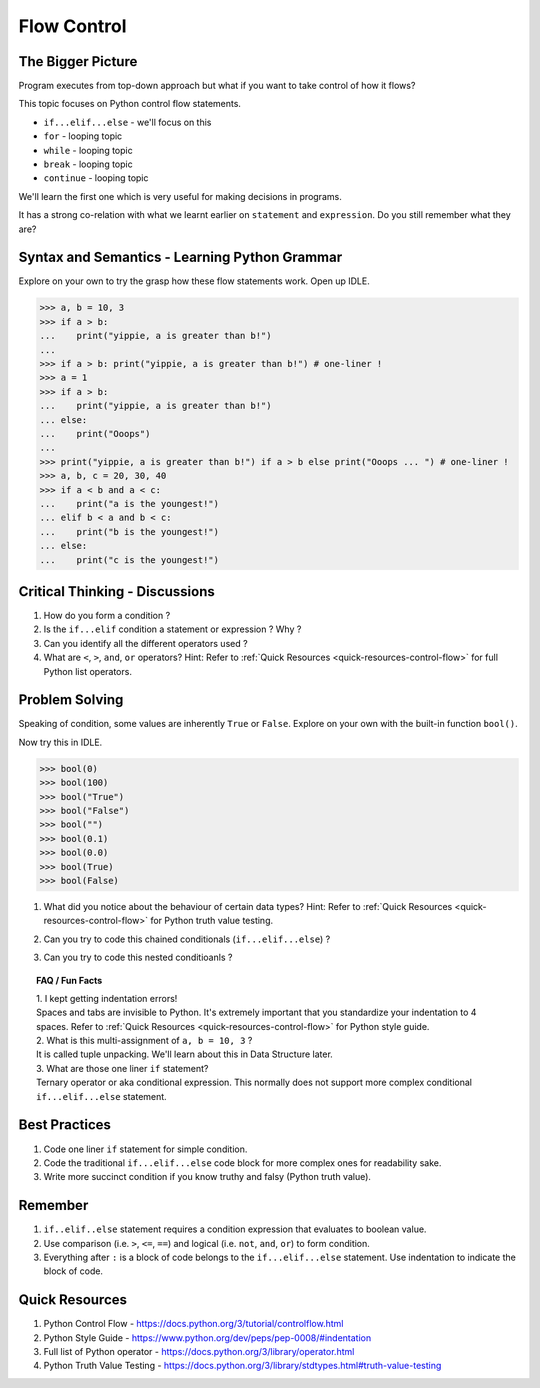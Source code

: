 ============
Flow Control
============
The Bigger Picture
------------------
Program executes from top-down approach but what if you want to take control of how it flows?

This topic focuses on Python control flow statements.

* ``if...elif...else`` - we'll focus on this
* ``for`` - looping topic
* ``while`` - looping topic
* ``break`` - looping topic
* ``continue`` - looping topic

We'll learn the first one which is very useful for making decisions in programs.

It has a strong co-relation with what we learnt earlier on ``statement`` and ``expression``. 
Do you still remember what they are?

Syntax and Semantics - Learning Python Grammar
----------------------------------------------
Explore on your own to try the grasp how these flow statements work. Open up IDLE.

>>> a, b = 10, 3 
>>> if a > b:
...    print("yippie, a is greater than b!")
...
>>> if a > b: print("yippie, a is greater than b!") # one-liner !
>>> a = 1
>>> if a > b:
...    print("yippie, a is greater than b!")
... else:
...    print("Ooops")
...
>>> print("yippie, a is greater than b!") if a > b else print("Ooops ... ") # one-liner !
>>> a, b, c = 20, 30, 40
>>> if a < b and a < c:
...    print("a is the youngest!")
... elif b < a and b < c:
...    print("b is the youngest!")
... else:
...    print("c is the youngest!")
 
Critical Thinking - Discussions
-------------------------------
1. How do you form a condition ?
2. Is the ``if...elif`` condition a statement or expression ? Why ?
3. Can you identify all the different operators used ? 
4. What are ``<``, ``>``, ``and``, ``or`` operators? Hint: Refer to :ref:`Quick Resources <quick-resources-control-flow>` for full Python list operators.

Problem Solving
---------------
Speaking of condition, some values are inherently ``True`` or ``False``. Explore on your own with the built-in function ``bool()``.

Now try this in IDLE. 

>>> bool(0)
>>> bool(100)
>>> bool("True")
>>> bool("False")
>>> bool("")
>>> bool(0.1)
>>> bool(0.0)
>>> bool(True)
>>> bool(False)

1. What did you notice about the behaviour of certain data types? Hint: Refer to :ref:`Quick Resources <quick-resources-control-flow>` for Python truth value testing.
2. Can you try to code this chained conditionals (``if...elif...else``) ?
    .. image:: images/chained_condition.png
        :width: 50%
3. Can you try to code this nested conditioanls ? 
    .. image:: images/nested_condition.png
        :width: 70%

.. topic:: FAQ / Fun Facts

    | 1. I kept getting indentation errors!
    | Spaces and tabs are invisible to Python. It's extremely important that you standardize your indentation to 4 spaces. Refer to :ref:`Quick Resources <quick-resources-control-flow>` for Python style guide.

    | 2. What is this multi-assignment of ``a, b = 10, 3`` ?
    | It is called tuple unpacking. We'll learn about this in Data Structure later.

    | 3. What are those one liner ``if`` statement?
    | Ternary operator or aka conditional expression. This normally does not support more complex conditional ``if...elif...else`` statement.

Best Practices
--------------
1. Code one liner ``if`` statement for simple condition.
2. Code the traditional ``if...elif...else`` code block for more complex ones for readability sake.
3. Write more succinct condition if you know truthy and falsy (Python truth value).

Remember
--------
1. ``if..elif..else`` statement requires a condition expression that evaluates to boolean value. 
2. Use comparison (i.e. ``>``, ``<=``, ``==``) and logical (i.e. ``not``, ``and``, ``or``) to form condition.
3. Everything after ``:`` is a block of code belongs to the ``if...elif...else`` statement. Use indentation to indicate the block of code.

.. _quick-resources-control-flow:

Quick Resources
---------------
1. Python Control Flow - https://docs.python.org/3/tutorial/controlflow.html
2. Python Style Guide - https://www.python.org/dev/peps/pep-0008/#indentation
3. Full list of Python operator - https://docs.python.org/3/library/operator.html
4. Python Truth Value Testing - https://docs.python.org/3/library/stdtypes.html#truth-value-testing
